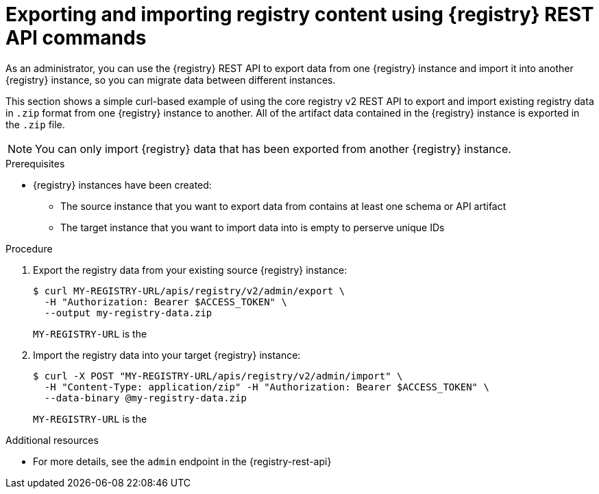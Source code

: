 // Metadata created by nebel
// ParentAssemblies: assemblies/getting-started/as_managing-registry-artifacts.adoc

[id="exporting-importing-using-rest-api_{context}"]
= Exporting and importing registry content using {registry} REST API commands

[role="_abstract"]
As an administrator, you can use the {registry} REST API to export data from one {registry} instance and import it into another {registry} instance, so you can migrate data between different instances.

This section shows a simple curl-based example of using the core registry v2 REST API to export and import existing registry data in `.zip` format from one {registry} instance to another. All of the artifact data contained in the {registry} instance is exported in the `.zip` file.

NOTE: You can only import {registry} data that has been exported from another {registry} instance.

.Prerequisites

ifdef::apicurio-registry,rh-service-registry[]
* {registry} is installed and running in your environment
endif::[]
* {registry} instances have been created:
** The source instance that you want to export data from contains at least one schema or API artifact
** The target instance that you want to import data into is empty to perserve unique IDs
ifdef::rh-openshift-sr[]
* You have a service account with administrator access to the {registry} instances
* You have created an access token using your service account credentials
endif::[]

.Procedure

ifdef::rh-openshift-sr[]
. Connect to the {registry} web console on:
+
{registry-url}

. For the {registry} instance that you want to connect to, select the options icon (three vertical dots) and click *Connection*.
. In the *Connection* page, copy the URL for the *Core Registry API* to a secure location. You will use this registry API endpoint to connect to the {registry} instance.
endif::[]

. Export the registry data from your existing source {registry} instance:
+
[source,bash]
----
$ curl MY-REGISTRY-URL/apis/registry/v2/admin/export \
  -H "Authorization: Bearer $ACCESS_TOKEN" \
  --output my-registry-data.zip
----
+
`MY-REGISTRY-URL` is the
ifdef::apicurio-registry[]
host name on which the source {registry} is deployed. For example: `\http://my-source-registry:8080`.
endif::[]
ifdef::rh-service-registry[]
host name on which the source {registry} is deployed. For example: `my-cluster-source-registry-myproject.example.com`.
endif::[]
ifdef::rh-openshift-sr[]
Core Registry API endpoint that you copied to connect to this {registry} instance. For example: `\https://service-registry-source.apps.app-sre-0.k3s7.p1.openshiftapps.com/t/f301375a-18a7-426c-bbd8-8e626a0a1d0e`.
endif::[]

. Import the registry data into your target {registry} instance:
+
[source,bash]
----
$ curl -X POST "MY-REGISTRY-URL/apis/registry/v2/admin/import" \
  -H "Content-Type: application/zip" -H "Authorization: Bearer $ACCESS_TOKEN" \
  --data-binary @my-registry-data.zip
----
+
`MY-REGISTRY-URL` is the
ifdef::apicurio-registry[]
host name on which the target {registry} is deployed. For example: `\http://my-target-registry:8080`.
endif::[]
ifdef::rh-service-registry[]
host name on which the target {registry} is deployed. For example: `my-cluster-target-registry-myproject.example.com`.
endif::[]
ifdef::rh-openshift-sr[]
Core Registry API endpoint that you copied to connect to this {registry} instance. For example: `\https://service-registry-target.apps.app-sre-0.k3s7.p1.openshiftapps.com/t/f301375a-18a7-426c-bbd8-8e626a0a1d0e`.
endif::[]


[role="_additional-resources"]
.Additional resources
* For more details, see the `admin` endpoint in the {registry-rest-api}
ifdef::apicurio-registry,rh-service-registry[]
* For details on export tools for migrating from {registry} version 1.x to 2.x, see link:https://github.com/Apicurio/apicurio-registry/tree/main/utils/exportV1[Apicurio Registry export utility for 1.x versions]
endif::[]
